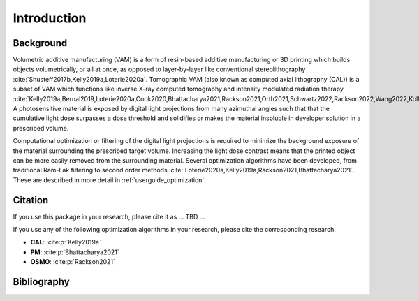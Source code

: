 .. _intro:

############
Introduction
############

**********
Background
**********

Volumetric additive manufacturing (VAM) is a form of resin-based additive manufacturing or 3D printing which builds objects volumetrically, or all at once, as opposed to layer-by-layer like conventional stereolithography :cite:`Shusteff2017b,Kelly2019a,Loterie2020a`. Tomographic VAM (also known as computed axial lithography (CAL)) is a subset of VAM which functions like inverse X-ray computed tomography and intensity modulated radiation therapy :cite:`Kelly2019a,Bernal2019,Loterie2020a,Cook2020,Bhattacharya2021,Rackson2021,Orth2021,Schwartz2022,Rackson2022,Wang2022,Kollep2022,Toombs2022`. A photosensitive material is exposed by digital light projections from many azimuthal angles such that that the cumulative light dose surpasses a dose threshold and solidifies or makes the material insoluble in developer solution in a prescribed volume. 

Computational optimization or filtering of the digital light projections is required to minimize the background exposure of the material surrounding the prescribed target volume. Increasing the light dose contrast means that the printed object can be more easily removed from the surrounding material. Several optimization algorithms have been developed, from traditional Ram-Lak filtering to second order methods :cite:`Loterie2020a,Kelly2019a,Rackson2021,Bhattacharya2021`. These are described in more detail in :ref:`userguide_optimization`.

********
Citation
********

If you use this package in your research, please cite it as ... TBD ...


If you use any of the following optimization algorithms in your research, please cite the corresponding research:

* **CAL**: :cite:p:`Kelly2019a`
* **PM**: :cite:p:`Bhattacharya2021`
* **OSMO**: :cite:p:`Rackson2021`

************
Bibliography
************

.. bibliography::
    :style: unsrt


.. _`[Kelly2019a]`: https://doi.org/10.1126/science.aau7114
.. _`[Bhattacharya2021]`: https://doi.org/10.1016/j.addma.2021.102299
.. _`[Rackson2021]`: https://doi.org/10.1016/j.addma.2021.102367 
